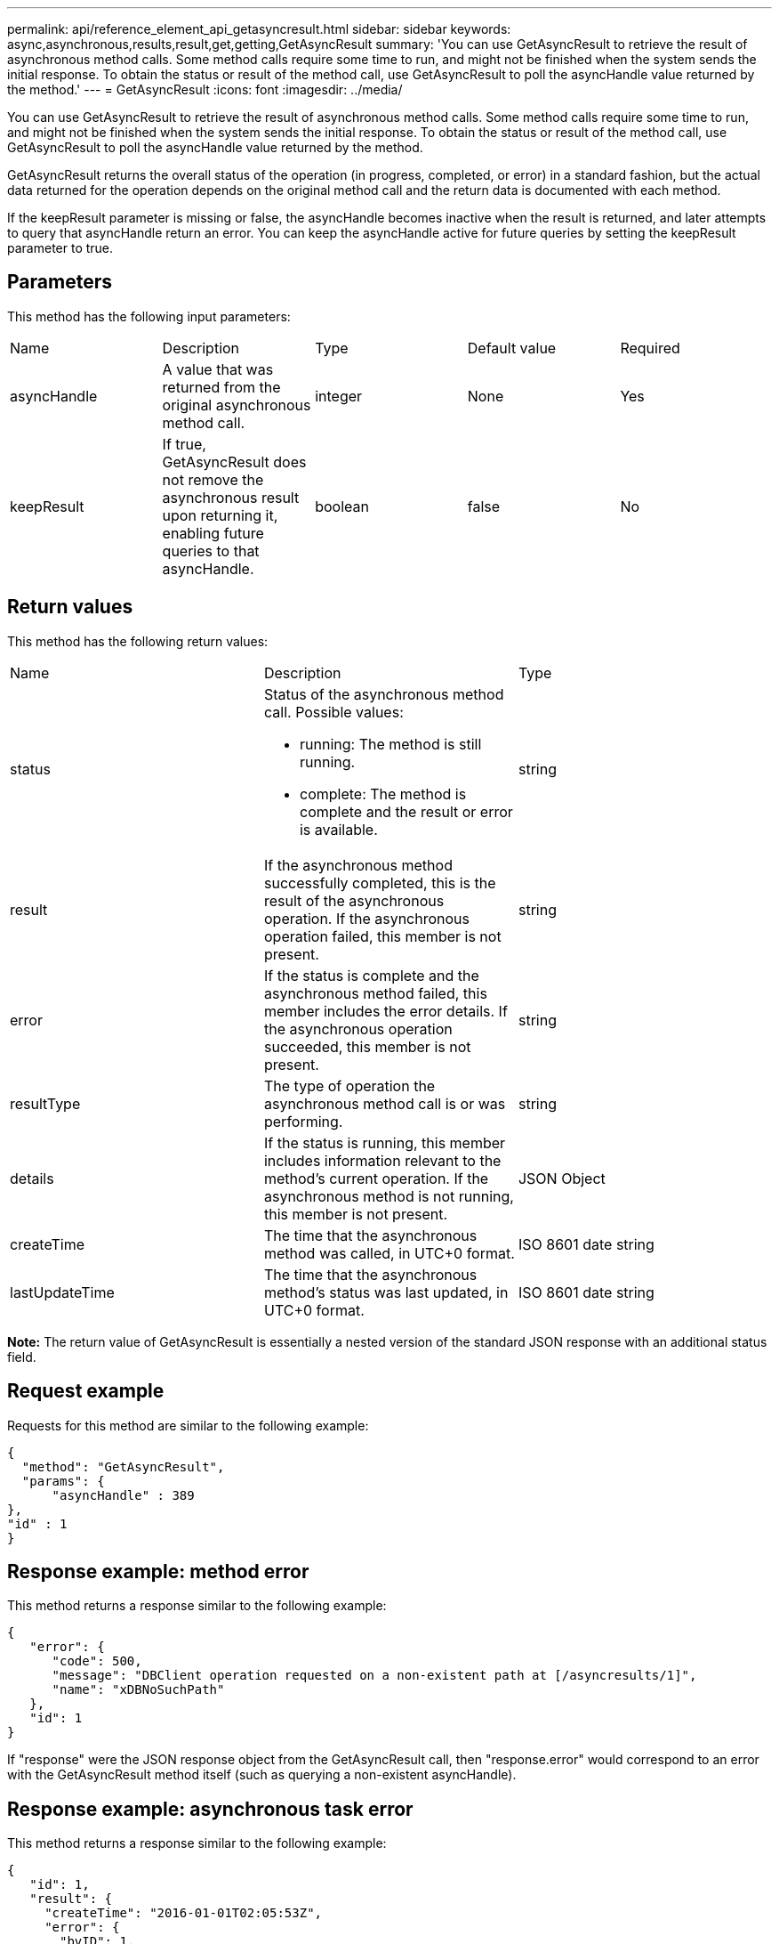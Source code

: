 ---
permalink: api/reference_element_api_getasyncresult.html
sidebar: sidebar
keywords: async,asynchronous,results,result,get,getting,GetAsyncResult
summary: 'You can use GetAsyncResult to retrieve the result of asynchronous method calls. Some method calls require some time to run, and might not be finished when the system sends the initial response. To obtain the status or result of the method call, use GetAsyncResult to poll the asyncHandle value returned by the method.'
---
= GetAsyncResult
:icons: font
:imagesdir: ../media/

[.lead]
You can use GetAsyncResult to retrieve the result of asynchronous method calls. Some method calls require some time to run, and might not be finished when the system sends the initial response. To obtain the status or result of the method call, use GetAsyncResult to poll the asyncHandle value returned by the method.

GetAsyncResult returns the overall status of the operation (in progress, completed, or error) in a standard fashion, but the actual data returned for the operation depends on the original method call and the return data is documented with each method.

If the keepResult parameter is missing or false, the asyncHandle becomes inactive when the result is returned, and later attempts to query that asyncHandle return an error. You can keep the asyncHandle active for future queries by setting the keepResult parameter to true.

== Parameters

This method has the following input parameters:

|===
| Name| Description| Type| Default value| Required
a|
asyncHandle
a|
A value that was returned from the original asynchronous method call.
a|
integer
a|
None
a|
Yes
a|
keepResult
a|
If true, GetAsyncResult does not remove the asynchronous result upon returning it, enabling future queries to that asyncHandle.
a|
boolean
a|
false
a|
No
|===

== Return values

This method has the following return values:

|===
| Name| Description| Type
a|
status
a|
Status of the asynchronous method call. Possible values:

* running: The method is still running.
* complete: The method is complete and the result or error is available.

a|
string
a|
result
a|
If the asynchronous method successfully completed, this is the result of the asynchronous operation. If the asynchronous operation failed, this member is not present.
a|
string
a|
error
a|
If the status is complete and the asynchronous method failed, this member includes the error details. If the asynchronous operation succeeded, this member is not present.
a|
string
a|
resultType
a|
The type of operation the asynchronous method call is or was performing.
a|
string
a|
details
a|
If the status is running, this member includes information relevant to the method's current operation. If the asynchronous method is not running, this member is not present.
a|
JSON Object
a|
createTime
a|
The time that the asynchronous method was called, in UTC+0 format.
a|
ISO 8601 date string
a|
lastUpdateTime
a|
The time that the asynchronous method's status was last updated, in UTC+0 format.
a|
ISO 8601 date string
|===
*Note:* The return value of GetAsyncResult is essentially a nested version of the standard JSON response with an additional status field.

== Request example

Requests for this method are similar to the following example:

----
{
  "method": "GetAsyncResult",
  "params": {
      "asyncHandle" : 389
},
"id" : 1
}
----

== Response example: method error

This method returns a response similar to the following example:

----
{
   "error": {
      "code": 500,
      "message": "DBClient operation requested on a non-existent path at [/asyncresults/1]",
      "name": "xDBNoSuchPath"
   },
   "id": 1
}
----

If "response" were the JSON response object from the GetAsyncResult call, then "response.error" would correspond to an error with the GetAsyncResult method itself (such as querying a non-existent asyncHandle).

== Response example: asynchronous task error

This method returns a response similar to the following example:

----
{
   "id": 1,
   "result": {
     "createTime": "2016-01-01T02:05:53Z",
     "error": {
       "bvID": 1,
       "message": "Bulk volume job failed",
       "name": "xBulkVolumeScriptFailure",
       "volumeID": 34
     },
     "lastUpdateTime": "2016-01-21T02:06:56Z",
     "resultType": "BulkVolume",
     "status": "complete"
   }
}
----

The "`response.result.error`" would correspond to an error result from the original method call.

== Response example: asynchronous task success

This method returns a response similar to the following example:

----
{
   "id": 1,
   "result": {
     "createTime": "2016-01-01T22:29:18Z",
     "lastUpdateTime": "2016-01-01T22:45:51Z",
     "result": {
       "cloneID": 25,
       "message": "Clone complete.",
       "volumeID": 47
     },
     "resultType": "Clone",
     "status": "complete"
   }
}
----

The "`response.result.result`" is the return value for the original method call if the call completed successfully.

== New since version

9.6
